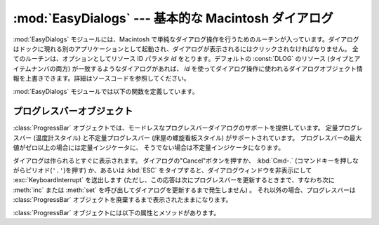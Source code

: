 
:mod:`EasyDialogs` --- 基本的な Macintosh ダイアログ
====================================================

.. module:: EasyDialogs
   :platform: Mac
   :synopsis: 基本的な Macintosh ダイアログ。
   :deprecated:


:mod:`EasyDialogs` モジュールには、Macintosh で単純なダイアログ操作\
を行うためのルーチンが入っています。ダイアログはドックに現れる別の\
アプリケーションとして起動され、ダイアログが表示されるにはクリック\
されなければなりません。
全てのルーチンは、オプションとしてリソース ID パラメタ *id* をとり\
ます。デフォルトの :const:`DLOG` のリソース (タイプとアイテムナンバの\
両方) が一致するようなダイアログがあれば、 *id* を使ってダイアログ\
操作に使われるダイアログオブジェクト情報を上書きできます。詳細は\
ソースコードを参照してください。

:mod:`EasyDialogs` モジュールでは以下の関数を定義しています。


.. function:: Message(str[, id[, ok]])

   メッセージテキスト *str* 付きのモーダルダイアログを表示します。テキス\
   トの長さは最大255文字です。
   ボタンのテキストはデフォルトでは"OK"ですが、文字列の引数 *ok* を\
   指定して変更できます。 ユーザが"OK"ボタンをクリックすると処理を戻します。


.. function:: AskString(prompt[, default[, id[, ok[, cancel]]]])

   ユーザに文字列値の入力を促すモーダルダイアログを表示します。
   *prompt* はプロンプトメッセージで、オプションの *default* 引数は\
   入力文字列の初期値です（指定しなければ ``""`` を使います)。
   "OK"と"Cancel"ボタンの文字列は *ok* と *cancel* の引数で\
   変更できます。文字列の長さは全て最大255文字です。
   入力された文字列か、ユーザがキャンセルした場合には :const:`None` を返します。


.. function:: AskPassword(prompt[, default[, id[, ok[, cancel]]]])

   ユーザに文字列値の入力を促すモーダルダイアログを表示します。
   :func:`AskString` に似ていますが、ユーザの入力したテキストは点で\
   表示されます。引数は :func:`AskString` のものと同じ意味です。


.. function:: AskYesNoCancel(question[, default[, yes[, no[, cancel[, id]]]]])

   プロンプト *question* と"Yes"、"No"、"Cancel"というラベルの3つ\
   ボタンが付いたダイアログを表示します。 ユーザが\
   "Yes"を押した場合には ``1`` を、"No" ならば ``0`` を、
   "Cancel" ならば ``-1`` を返します。
   :kbd:`RETURN` キーを押した場合は *default* の値 (*default* を指定\
   しない場合は ``0``)を返します。
   ボタンのテキストはそれぞれ引数 *yes* 、 *no* 、 *cancel* で変更できます。
   ボタンを表示したくなければ引数に ``""`` を指定します。


.. function:: ProgressBar([title[, maxval[, label[, id]]]])

   プログレスバー付きのモードレスダイアログを表示します。
   これは後で述べる :class:`ProgressBar` クラスのコンストラクタです。
   *title* はダイアログに表示するテキスト文字列 (デフォルトの値は "Working...") で、
   *maxval* は処理が完了する ときの値です
   (デフォルトは ``0`` で、残りの作業量が不確定であることを示します)。
   *label* はプログレスバー自体の上に表示するテキストです。


.. function:: GetArgv([optionlist[ commandlist[, addoldfile[, addnewfile[, addfolder[, id]]]]]])

   コマンドライン引数リストの作成を補助するためのダイアログを表示します。
   得られた引数リストを ``sys.argv`` の形式にします。これは
   :func:`getopt.getopt` の引数として渡すのに適した形式です。
   *addoldfile* 、 *addnewfile* 、 *addfolder* はブール型の引数\
   です。 これらの引数が真の場合、それぞれ実在のファイル、まだ (おそらく) 存在\
   しないファイル、フォルダへのパスをコマンドラインのパスとして設定できます。 
   (注意: :func:`getopt.getopt` がファイルやフォルダ引数を認識できる\
   ようにするためには、オブションの引数がそれらより前に現れるように\
   しなければなりません。)
   空白を含む引数は、空白をシングルクォートあるいはダブルクォートで囲んで\
   指定できます。

   ユーザが"Cancel"ボタンを押した場合、 :exc:`SystemExit` 例外を\
   送出します。

   *optionlist* には、ポップアップメニューで選べる選択肢を定義した\
   リストを指定します。ポップアップメニューの要素には、次の2つの形式、
   *optstr* または ``(optstr, descr)`` があります。
   *descr* に短い説明文字列を指定すると、該当の選択肢をポップアップ\
   メニューで選択しいる間その文字列をダイアログに表示します。
   *optstr* とコマンドライン引数の対応を以下に示します:

   +----------------------------+------------------------------------------+
   | *optstr* format            | Command-line format                      |
   +============================+==========================================+
   | ``x``                      | :option:`-x` (短いオプション)            |
   +----------------------------+------------------------------------------+
   | ``x:`` あるいは ``x=``     | :option:`-x` (値を持つ短いオプション)    |
   +----------------------------+------------------------------------------+
   | ``xyz``                    | :option:`--xyz`  (長いオプション)        |
   +----------------------------+------------------------------------------+
   | ``xyz:`` あるいは ``xyz=`` | :option:`--xyz` (値を持つ長いオプション) |
   +----------------------------+------------------------------------------+

   *commandlist* は *cmdstr* あるいは ``(cmdstr, descr)`` 
   の形のアイテムからなるリストです。 *descr* は上と同じです。
   *cmdstr* はポップアップメニューに表示されます。
   メニューを選択すると *cmdstr* はコマンドラインに追加されますが、それに続く ``':'``
   や ``'='`` は (存在していれば) 取り除かれます。

   .. versionadded:: 2.0


.. function:: AskFileForOpen( [message] [, typeList] [, defaultLocation] [, defaultOptionFlags] [, location] [, clientName] [, windowTitle] [, actionButtonLabel] [, cancelButtonLabel] [, preferenceKey] [, popupExtension] [, eventProc] [, previewProc] [, filterProc] [, wanted] )

   どのファイルを開くかをユーザに尋ねるダイアログを表示し、ユーザが選択した\
   ファイルを返します。ユーザがダイアログをキャンセルした場合には
   :const:`None` を返します。
   *message* はダイアログに表示するテキストメッセージです。
   *typeList* は選択できるファイルタイプを表す 4 文字の文字列からなるリスト、
   *defaultLocation* は最初に表示すルフォルダで、パス名、
   :class:`FSSpec` あるいは :class:`FSRef` で指定します。
   *location* はダイアログを表示するスクリーン上の位置 ``(x, y)`` です。
   *actionButtonLabel* はOKボタンの位置に"Open"の代わり\
   に表示する文字列、
   *cancelButtonLabel* は"Cancel"ボタンの位置に"Cancel"の代わりに表示する文字列です。
   *wanted* は返したい値のタイプで、 :class:`str` 、 :class:`unicode` 、
   :class:`FSSpec` 、 :class:`FSRef` およびそれらのサブタイプを指定できます。

   .. index:: single: Navigation Services

   その他の引数の説明についてはApple Navigation Servicesのドキュメントと
   :mod:`EasyDialogs` のソースコードを参照してください。


.. function:: AskFileForSave( [message] [, savedFileName] [, defaultLocation] [, defaultOptionFlags] [, location] [, clientName] [, windowTitle] [, actionButtonLabel] [, cancelButtonLabel] [, preferenceKey] [, popupExtension] [, fileType] [, fileCreator] [, eventProc] [, wanted] )

   保存先のファイルをユーザに尋ねるダイアログを表示して、ユーザが選択した\
   ファイルを返します。
   ユーザがダイアログをキャンセルした場合には :const:`None` を返します。
   *savedFileName* は保存先のファイル名 (戻り値) のデフォルト値です。
   その他の引数の説明については :func:`AskFileForOpen` を参照してください。


.. function:: AskFolder( [message] [, defaultLocation] [, defaultOptionFlags] [, location] [, clientName] [, windowTitle] [, actionButtonLabel] [, cancelButtonLabel] [, preferenceKey] [, popupExtension] [, eventProc] [, filterProc] [, wanted] )

   フォルダの選択をユーザに促すダイアログを表示して、ユーザが選択したフォルダ\
   を返します。ユーザがダイアログをキャンセルした場合には :const:`None` を\
   返します。 引数についての説明は :func:`AskFileForOpen` を参照してください。


.. seealso::

   `Navigation Services Reference <http://developer.apple.com/documentation/Carbon/Reference/Navigation_Services_Ref/>`_
      Programmer's reference documentation の Carbon framework の Navigation Services
      の項。


.. _progressbar-objects:

プログレスバーオブジェクト
--------------------------

:class:`ProgressBar` オブジェクトでは、モードレスなプログレスバーダイアログ\
のサポートを提供しています。 定量プログレスバー (温度計スタイル)
と不定量プログレスバー (床屋の螺旋看板スタイル) がサポートされています。
プログレスバーの最大値がゼロ以上の場合には定量インジケータに、
そうでない場合は不定量インジケータになります。

.. versionchanged:: 2.2
   不定量プログレスバーのサポートを追加しました。

ダイアログは作られるとすぐに表示されます。
ダイアログの"Cancel"ボタンを押すか、 :kbd:`Cmd-.` (コマンドキーを押し\
ながらピリオド(``'.'``)を押す) か、あるいは :kbd:`ESC` をタイプ\
すると、ダイアログウィンドウを非表示にして :exc:`KeyboardInterrupt` を送出します
(ただし、この応答は次にプログレスバーを更新するときまで、すなわち次に
:meth:`inc` または :meth:`set` を呼び出してダイアログを\
更新するまで発生しません) 。
それ以外の場合、プログレスバーは :class:`ProgressBar` オブジェクトを廃棄する\
まで表示されたままになります。

:class:`ProgressBar` オブジェクトには以下の属性とメソッドがあります。


.. attribute:: ProgressBar.curval

   プログレスバーの現在の値 (整数型あるいは長整数型) です。
   プログレスバーの通常のアクセスのメソッドによって :attr:`curval` を
   ``0`` と :attr:`maxval` の間にします。 この属性を直接変更してはなりません。


.. attribute:: ProgressBar.maxval

   プログレスバーの最大値　(整数型あるいは長整数型) です;
   プログレスバー (温度計, thermometer) では、 :attr:`curval` が
   :attr:`maxval` に等しい時に全量に到達します。
   :attr:`maxval` が ``0`` の場合、不定量プログレスバー (床屋の螺旋看板,
   barbar pole) になります。この属性を直接変更してはなりません。


.. method:: ProgressBar.title([newstr])

   プログレスダイアログのタイトルバーのテキストを *newstr* に設定します。


.. method:: ProgressBar.label([newstr])

   プログレスダイアログ中のプログレスボックスのテキストを *newstr* に設定します。


.. method:: ProgressBar.set(value[, max])

   プログレスバーの現在値 :attr:`curval` を *value* に設定します。
   *max* も指定した場合、 :attr:`maxval` を *max* にします。
   *value* は前もって 0 と :attr:`maxval` の間になるよう強制的に設定\
   されます。温度計バーの場合、変更内容を反映するよう表示を更新します。
   変更によって定量プログレスバーから不定量プログレスバーへ、あるいは\
   その逆への推移が起こります。


.. method:: ProgressBar.inc([n])

   プログレスバーの :attr:`curval` を *n* だけ増やします。
   *n* を指定しなければ ``1`` だけ増やします。
   (*n* は負にもでき、その場合は :attr:`curval` を減少させます。)
   変更内容を反映するようプログレスバーの表示を更新します。プログレスバーが\
   不定量プログレスバーの場合、床屋の螺旋看板 (barbar pole) 模様を 1 度\
   「回転」させます。
   増減によって :attr:`curval` が 0 から :attr:`maxval` までの範囲を越えた場合、
   0 と :attr:`maxval` の範囲に収まるよう強制的に値を設定します。
